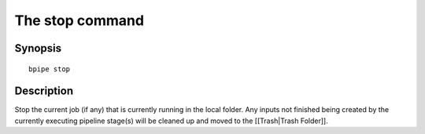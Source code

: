 The stop command
================

Synopsis
--------

::

        bpipe stop

Description
-----------

Stop the current job (if any) that is currently running in the local
folder. Any inputs not finished being created by the currently executing
pipeline stage(s) will be cleaned up and moved to the [[Trash\|Trash
Folder]].
